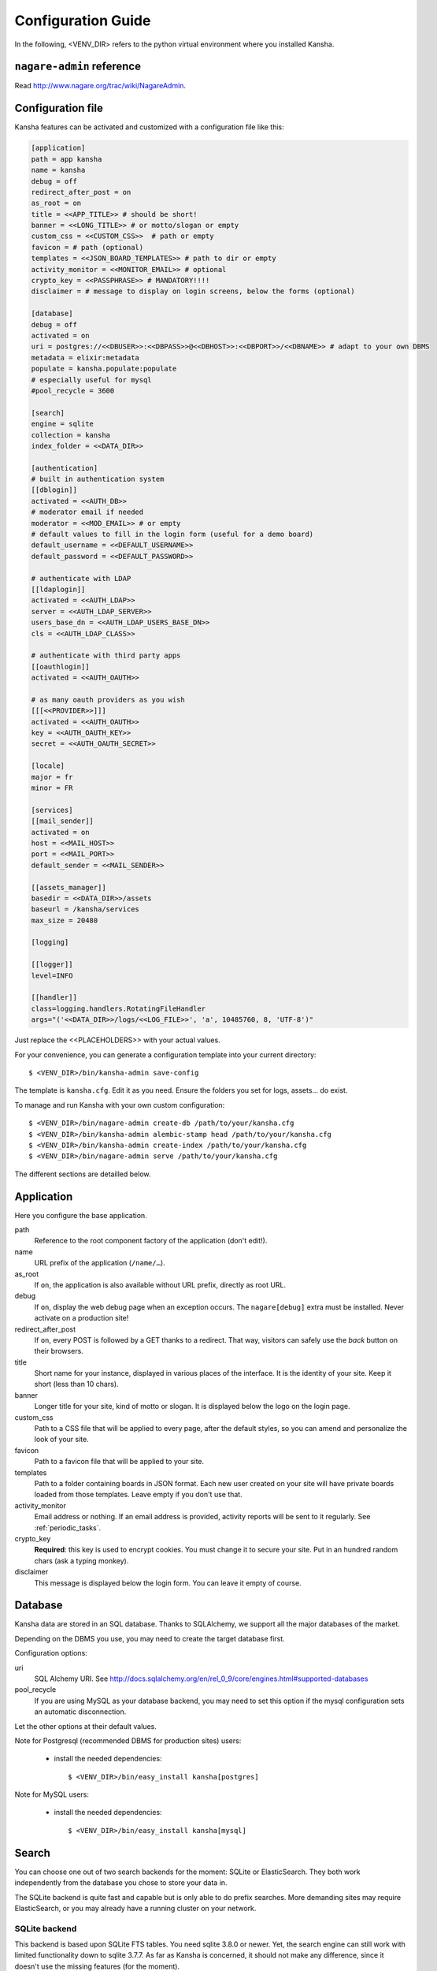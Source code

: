 .. _configuration_guide:

Configuration Guide
===================

In the following, <VENV_DIR> refers to the python virtual environment where you installed Kansha.

``nagare-admin`` reference
--------------------------

Read http://www.nagare.org/trac/wiki/NagareAdmin.


Configuration file
------------------

Kansha features can be activated and customized with a configuration file like this:

.. code-block:: INI

    [application]
    path = app kansha
    name = kansha
    debug = off
    redirect_after_post = on
    as_root = on
    title = <<APP_TITLE>> # should be short!
    banner = <<LONG_TITLE>> # or motto/slogan or empty
    custom_css = <<CUSTOM_CSS>>  # path or empty
    favicon = # path (optional)
    templates = <<JSON_BOARD_TEMPLATES>> # path to dir or empty
    activity_monitor = <<MONITOR_EMAIL>> # optional
    crypto_key = <<PASSPHRASE>> # MANDATORY!!!!
    disclaimer = # message to display on login screens, below the forms (optional)

    [database]
    debug = off
    activated = on
    uri = postgres://<<DBUSER>>:<<DBPASS>>@<<DBHOST>>:<<DBPORT>>/<<DBNAME>> # adapt to your own DBMS
    metadata = elixir:metadata
    populate = kansha.populate:populate
    # especially useful for mysql
    #pool_recycle = 3600

    [search]
    engine = sqlite
    collection = kansha
    index_folder = <<DATA_DIR>>

    [authentication]
    # built in authentication system
    [[dblogin]]
    activated = <<AUTH_DB>>
    # moderator email if needed
    moderator = <<MOD_EMAIL>> # or empty
    # default values to fill in the login form (useful for a demo board)
    default_username = <<DEFAULT_USERNAME>>
    default_password = <<DEFAULT_PASSWORD>>

    # authenticate with LDAP
    [[ldaplogin]]
    activated = <<AUTH_LDAP>>
    server = <<AUTH_LDAP_SERVER>>
    users_base_dn = <<AUTH_LDAP_USERS_BASE_DN>>
    cls = <<AUTH_LDAP_CLASS>>

    # authenticate with third party apps
    [[oauthlogin]]
    activated = <<AUTH_OAUTH>>

    # as many oauth providers as you wish
    [[[<<PROVIDER>>]]]
    activated = <<AUTH_OAUTH>>
    key = <<AUTH_OAUTH_KEY>>
    secret = <<AUTH_OAUTH_SECRET>>

    [locale]
    major = fr
    minor = FR

    [services]
    [[mail_sender]]
    activated = on
    host = <<MAIL_HOST>>
    port = <<MAIL_PORT>>
    default_sender = <<MAIL_SENDER>>

    [[assets_manager]]
    basedir = <<DATA_DIR>>/assets
    baseurl = /kansha/services
    max_size = 20480

    [logging]

    [[logger]]
    level=INFO

    [[handler]]
    class=logging.handlers.RotatingFileHandler
    args="('<<DATA_DIR>>/logs/<<LOG_FILE>>', 'a', 10485760, 8, 'UTF-8')"


Just replace the <<PLACEHOLDERS>> with your actual values.

For your convenience, you can generate a configuration template into your current directory::

    $ <VENV_DIR>/bin/kansha-admin save-config

The template is ``kansha.cfg``. Edit it as you need. Ensure the folders you set for logs, assets… do exist.

To manage and run Kansha with your own custom configuration::

    $ <VENV_DIR>/bin/nagare-admin create-db /path/to/your/kansha.cfg
    $ <VENV_DIR>/bin/kansha-admin alembic-stamp head /path/to/your/kansha.cfg
    $ <VENV_DIR>/bin/kansha-admin create-index /path/to/your/kansha.cfg
    $ <VENV_DIR>/bin/nagare-admin serve /path/to/your/kansha.cfg


The different sections are detailled below.

Application
-----------

Here you configure the base application.

path
    Reference to the root component factory of the application (don't edit!).

name
    URL prefix of the application (``/name/…``).

as_root
    If ``on``, the application is also available without URL prefix, directly as root URL.

debug
    If ``on``, display the web debug page when an exception occurs. The ``nagare[debug]`` extra must be installed. Never activate on a production site!

redirect_after_post
    If ``on``, every POST is followed by a GET thanks to a redirect. That way, visitors can safely use the *back* button on their browsers.

title
    Short name for your instance, displayed in various places of the interface. It is the identity of your site. Keep it short (less than 10 chars).

banner
    Longer title for your site, kind of motto or slogan. It is displayed below the logo on the login page.

custom_css
    Path to a CSS file that will be applied to every page, after the default styles, so you can amend and personalize the look of your site.

favicon
    Path to a favicon file that will be applied to your site.

templates
    Path to a folder containing boards in JSON format. Each new user created on your site will have private boards loaded from those templates. Leave empty if you don't use that.

activity_monitor
    Email address or nothing. If an email address is provided, activity reports will be sent to it regularly. See :ref:`periodic_tasks`.

crypto_key
    **Required**: this key is used to encrypt cookies. You must change it to secure your site. Put in an hundred random chars (ask a typing monkey).

disclaimer
    This message is displayed below the login form. You can leave it empty of course.


Database
--------

Kansha data are stored in an SQL database. Thanks to SQLAlchemy, we support all the major databases of the market.

Depending on the DBMS you use, you may need to create the target database first.

Configuration options:

uri
    SQL Alchemy URI. See http://docs.sqlalchemy.org/en/rel_0_9/core/engines.html#supported-databases

pool_recycle
    If you are using MySQL as your database backend, you may need to set this option if the mysql configuration sets an automatic disconnection.

Let the other options at their default values.

Note for Postgresql (recommended DBMS for production sites) users:

 *  install the needed dependencies::

        $ <VENV_DIR>/bin/easy_install kansha[postgres]

Note for MySQL users:

 * install the needed dependencies::

        $ <VENV_DIR>/bin/easy_install kansha[mysql]


Search
------

You can choose one out of two search backends for the moment: SQLite or ElasticSearch.
They both work independently from the database you chose to store your data in.

The SQLite backend is quite fast and capable but is only able to do prefix searches. More demanding sites may require ElasticSearch, or you may already have a running cluster on your network.

SQLite backend
^^^^^^^^^^^^^^

This backend is based upon SQLite FTS tables.
You need sqlite 3.8.0 or newer. Yet, the search engine can still work with limited functionality down to sqlite 3.7.7.
As far as Kansha is concerned, it should not make any difference, since it doesn't use the missing features (for the moment).

Configuration options:

engine
    sqlite

index
    The base name of the index file (will be created).

index_folder
    Where to put the index file (must exist).


ElasticSearch backend
^^^^^^^^^^^^^^^^^^^^^

You need to install the python driver first::

    $ <VENV_DIR>/bin/easy_install kansha[elastic]

Configuration options:

engine
    elastic

index
    the name of the index on the ElasticSearch cluster (will be created).

host
    Optional

port
    Optional


Authentication
--------------

You can use up to four different systems, as modules, to authenticate your users in Kansha. You can activate as many modules as you want (at least one).

Module ``dbauth``
^^^^^^^^^^^^^^^^^

Database authentication. Users must register first via the web interface.

Configuration options:

activated
    Whether to activate this module.

moderator
    If present, must be an email address. This activates moderation and all registration requests are fowarded to the moderator for approval. Otherwise, registration is free for humans. A CAPTCHA prevents robots from submitting.


Module ``ldapauth``
^^^^^^^^^^^^^^^^^^^

Use this module to authenticate your users against an LDAP or Active Directory database.

You will need to install some additional packages::

        $ <VENV_DIR>/bin/easy_install kansha[ldap]

Configuration options:

activated
    Activate only if you have some LDAP Directory.

host
    name or address of the LDAP server.

port
    (optional) port to connect to.

users_base_dn
    The base DN your users are under.

cls
    The driver to use depending on your schema:

    * ``kansha.authentication.ldap.ldap_auth:NngLDAPAuth`` for InetOrgPerson
    * ``kansha.authentication.ldap.ldap_auth:ADLDAPAuth`` for Active Directory

Module ``oauth``
^^^^^^^^^^^^^^^^

This governs the OAuth based authentication system. You need to activate it if you wish to let your users connect with their accounts on third party sites or applications.

For that, you configure a provider as a subsection of ``oauth``.

The name of the subsection is the provider name (list below) in lowercase. Each subsection has the following configuration parameters:

activated
    ``on`` or ``off``.

key
    Write here the API key of the service you intend to use (you have to register with the service first to get one)

secret
    Write here the secret that authenticates your site by the service you intend to use (you have to register with the service first to get one)


The availble providers are:

* Google,
* Twitter,
* Facebook,
* Github.
..
    * Dropbox,
    * Salesforce,
    * Flickr,
    * Vimeo,
    * Bitbucket,
    * Yahoo,
    * Dailymotion,
    * Viadeo,
    * Linkedin,
    * Foursquare,
    * or Instagram.

Example:

.. code-block:: INI

    [[oauthlogin]]
    activated = on

    [[[google]]]
    activated = on
    key = xxxxxxxxxxxxxxxxxxx.apps.googleusercontent.com
    secret = XXXXXXXXXXXXXXXXXXXXXXXX

    [[[facebook]]]
    activated = on
    key = 0000000000000000000
    secret = XXXXXXXXXXXXXXXXXXXXXXXX



.. _mail:

Send Mail
---------

All notifications are sent by mail, so you'd better configure an outgoing SMTP server.

host
    SMTP server to use.

port
    The port the server listens on.

default_sender
    The sender address that will appear on all the messages sent by your site.


Asset Manager
-------------

You can attach files and images to cards, so you need to set where they will be stored on disk.

basedir
    The folder where to store uploaded files.

max_size
    The maximum allowed size of uploaded files, in kilobytes.

Locale
------

major
    Default language for your site, two-letter ISO language code.

minor
    Default region for your site, two-letter ISO country code.

Logging
-------

This is the configuration for the standard  python logger. See https://docs.python.org/2/library/logging.config.html#configuration-file-format for a complete explanation.

At a minimum, configure the path to the log file and the logging level.




